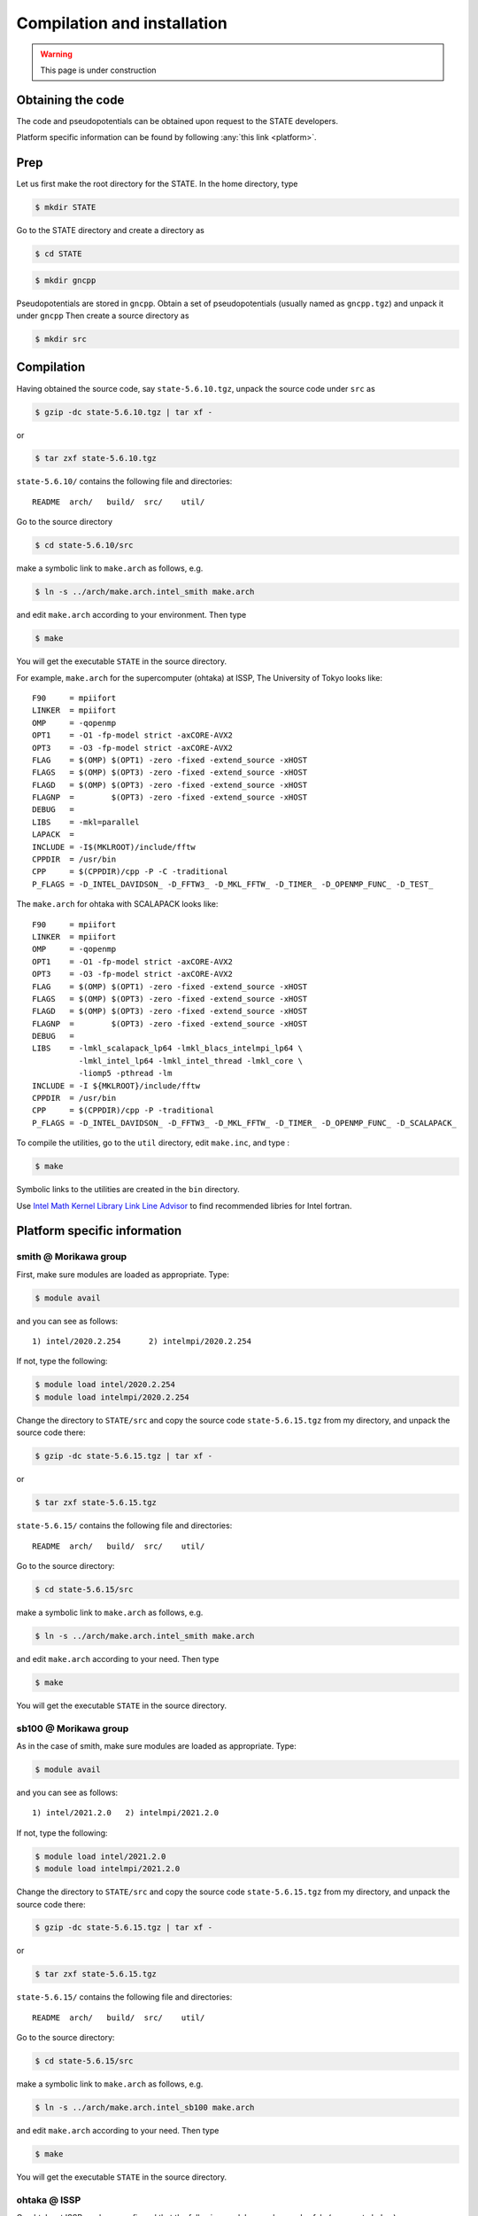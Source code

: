 ============================
Compilation and installation
============================

.. warning::
	This page is under construction

Obtaining the code
==================

The code and pseudopotentials can be obtained upon request to the STATE developers.

Platform specific information can be found by following :any:`this link <platform>`.

Prep
====

Let us first make the root directory for the STATE. In the home directory, type

.. code:: bash

  $ mkdir STATE

Go to the STATE directory and create a directory as

.. code:: bash

  $ cd STATE
   
.. code:: bash

  $ mkdir gncpp

Pseudopotentials are stored in ``gncpp``.
Obtain a set of pseudopotentials (usually named as ``gncpp.tgz``) and unpack it under ``gncpp``
Then create a source directory as

.. code:: bash

    $ mkdir src

Compilation
===========

Having obtained the source code, say ``state-5.6.10.tgz``, unpack the source code under ``src`` as

.. code:: bash

    $ gzip -dc state-5.6.10.tgz | tar xf -

or

.. code:: bash

    $ tar zxf state-5.6.10.tgz

``state-5.6.10/`` contains the following file and directories::

    README  arch/   build/  src/    util/

Go to the source directory

.. code:: bash

    $ cd state-5.6.10/src


make a symbolic link to ``make.arch`` as follows, e.g.

.. code:: bash

    $ ln -s ../arch/make.arch.intel_smith make.arch

and edit ``make.arch`` according to your environment. Then type

.. code:: bash

    $ make

You will get the executable ``STATE`` in the source directory.

For example, ``make.arch`` for the supercomputer (ohtaka) at ISSP, The University of Tokyo looks like::

    F90     = mpiifort
    LINKER  = mpiifort
    OMP     = -qopenmp
    OPT1    = -O1 -fp-model strict -axCORE-AVX2
    OPT3    = -O3 -fp-model strict -axCORE-AVX2
    FLAG    = $(OMP) $(OPT1) -zero -fixed -extend_source -xHOST
    FLAGS   = $(OMP) $(OPT3) -zero -fixed -extend_source -xHOST
    FLAGD   = $(OMP) $(OPT3) -zero -fixed -extend_source -xHOST
    FLAGNP  =        $(OPT3) -zero -fixed -extend_source -xHOST
    DEBUG   = 
    LIBS    = -mkl=parallel 
    LAPACK  =
    INCLUDE = -I$(MKLROOT)/include/fftw
    CPPDIR  = /usr/bin
    CPP     = $(CPPDIR)/cpp -P -C -traditional
    P_FLAGS = -D_INTEL_DAVIDSON_ -D_FFTW3_ -D_MKL_FFTW_ -D_TIMER_ -D_OPENMP_FUNC_ -D_TEST_

The ``make.arch`` for ohtaka with SCALAPACK looks like::

    F90     = mpiifort
    LINKER  = mpiifort
    OMP     = -qopenmp
    OPT1    = -O1 -fp-model strict -axCORE-AVX2
    OPT3    = -O3 -fp-model strict -axCORE-AVX2
    FLAG    = $(OMP) $(OPT1) -zero -fixed -extend_source -xHOST
    FLAGS   = $(OMP) $(OPT3) -zero -fixed -extend_source -xHOST
    FLAGD   = $(OMP) $(OPT3) -zero -fixed -extend_source -xHOST
    FLAGNP  =        $(OPT3) -zero -fixed -extend_source -xHOST
    DEBUG   = 
    LIBS    = -lmkl_scalapack_lp64 -lmkl_blacs_intelmpi_lp64 \
              -lmkl_intel_lp64 -lmkl_intel_thread -lmkl_core \
              -liomp5 -pthread -lm 
    INCLUDE = -I ${MKLROOT}/include/fftw
    CPPDIR  = /usr/bin
    CPP     = $(CPPDIR)/cpp -P -traditional
    P_FLAGS = -D_INTEL_DAVIDSON_ -D_FFTW3_ -D_MKL_FFTW_ -D_TIMER_ -D_OPENMP_FUNC_ -D_SCALAPACK_

To compile the utilities, go to the ``util`` directory, edit ``make.inc``, and type :

.. code:: bash

    $ make

Symbolic links to the utilities are created in the ``bin`` directory.

Use `Intel Math Kernel Library Link Line Advisor <https://software.intel.com/content/www/us/en/develop/articles/intel-mkl-link-line-advisor.html>`_ to find recommended libries for Intel fortran.

.. _platform:

Platform specific information
=============================

smith @ Morikawa group 
----------------------

First, make sure modules are loaded as appropriate. Type:

.. code:: bash

    $ module avail

and you can see as follows::

      1) intel/2020.2.254      2) intelmpi/2020.2.254   

If not, type the following:

.. code:: bash

    $ module load intel/2020.2.254
    $ module load intelmpi/2020.2.254

Change the directory to ``STATE/src`` and copy the source code ``state-5.6.15.tgz`` from my directory, and unpack the source code there:

.. code:: bash

    $ gzip -dc state-5.6.15.tgz | tar xf -

or

.. code:: bash

    $ tar zxf state-5.6.15.tgz

``state-5.6.15/`` contains the following file and directories::

    README  arch/   build/  src/    util/

Go to the source directory:

.. code:: bash

    $ cd state-5.6.15/src


make a symbolic link to ``make.arch`` as follows, e.g.

.. code:: bash

    $ ln -s ../arch/make.arch.intel_smith make.arch

and edit ``make.arch`` according to your need. Then type

.. code:: bash

    $ make

You will get the executable ``STATE`` in the source directory.


sb100 @ Morikawa group 
----------------------

As in the case of smith, make sure modules are loaded as appropriate. Type:

.. code:: bash

    $ module avail

and you can see as follows::

     1) intel/2021.2.0   2) intelmpi/2021.2.0  

If not, type the following:

.. code:: bash

    $ module load intel/2021.2.0
    $ module load intelmpi/2021.2.0

Change the directory to ``STATE/src`` and copy the source code ``state-5.6.15.tgz`` from my directory, and unpack the source code there:

.. code:: bash

    $ gzip -dc state-5.6.15.tgz | tar xf -

or

.. code:: bash

    $ tar zxf state-5.6.15.tgz

``state-5.6.15/`` contains the following file and directories::

    README  arch/   build/  src/    util/

Go to the source directory:

.. code:: bash

    $ cd state-5.6.15/src


make a symbolic link to ``make.arch`` as follows, e.g.

.. code:: bash

    $ ln -s ../arch/make.arch.intel_sb100 make.arch

and edit ``make.arch`` according to your need. Then type

.. code:: bash

    $ make

You will get the executable ``STATE`` in the source directory.


ohtaka @ ISSP
-------------

On ohtaka at ISSP, we have confirmed that the following modules can be used safely (see a note below):

.. code:: bash

 1) oneapi_compiler/2023.0.0   2) oneapi_mkl/2023.0.0   3) openapi_mpi/2023.0.0


Change the directory to ``STATE/src`` and copy the source code ``state-5.6.15.tgz`` from my directory, and unpack the source code there:

.. code:: bash

    $ gzip -dc state-5.6.15.tgz | tar xf -

or

.. code:: bash

    $ tar zxf state-5.6.15.tgz

``state-5.6.15/`` contains the following file and directories::

    README  arch/   build/  src/    util/

Go to the source directory:

.. code:: bash

    $ cd state-5.6.15/src


make a symbolic link to ``make.arch`` as follows, e.g.

.. code:: bash

    $ ln -s ../arch/make.arch.intel_ohtaka_scalapack make.arch

and type

.. code:: bash

    $ make

.. warning::
	When running a code build with Intel MPI (``oneapi_mpi/2023.0.0``), set ``export FI_PROVIDER=psm3`` in the job script, along with the modules used above.


kugui @ ISSP
-------------

On kugui at ISSP, we have confirmed that the following modules can be used safely (see a note below):

.. code:: bash

	Currently Loaded Modulefiles:
	  1) craype-x86-milan            4) perftools-base/23.03.0      7) cray-mpich/8.1.30          10) nvhpc-nompi/24.7_cuda12.5
	  2) libfabric/1.13.1            5) cce/18.0.0                  8) cray-libsci/23.02.1.1      11) openmpi_nvhpc/4.1.2
	  3) craype-network-ofi          6) craype/2.7.20               9) PrgEnv-cray/8.3.3          12) intel/2022.2.1

Change the directory to ``STATE/src`` and copy the source code ``state-5.6.15.tgz`` from my directory, and unpack the source code there:

.. code:: bash

    $ gzip -dc state-5.6.15.tgz | tar xf -

or

.. code:: bash

    $ tar zxf state-5.6.15.tgz

``state-5.6.15/`` contains the following file and directories::

    README  arch/   build/  src/    util/

Go to the source directory:

.. code:: bash

    $ cd state-5.6.15/src


make a symbolic link to ``make.arch`` as follows, e.g.

.. code:: bash

    $ ln -s ../arch/make.arch.amd_kugui make.arch

and type

.. code:: bash

    $ make


SQUID @ Cybermedia Center, Osaka University
-------------------------------------------

On SQUID at Cybermedia Center, Osaka University, we use the following modules:

- BaseCPU
- BasePy

Current default modules are ``BaseCPU/2023`` and ``BasePy/2023``. Type or write the following to use these modules

.. code:: bash

	module load BaseCPU/2023
	module load BasePy/2023

Loaded modules are followings:

.. code:: bash

	 1) inteloneAPI/2023.0   5) compiler/latest   9) dal/latest                13) mkl/latest       17) BaseCPU/2023(default)  
	 2) tbb/latest           6) mpi/latest       10) inspector/latest          14) vtune/latest     18) python3/3.6            
	 3) compiler-rt/latest   7) advisor/latest   11) intel_ipp_intel64/latest  15) debugger/latest  19) BasePy/2023(default)   
	 4) oclfpga/latest       8) clck/latest      12) itac/latest               16) dpl/latest       

Change the directory to ``STATE/src`` and copy the source code ``state-5.6.15.tgz`` from my directory, and unpack the source code there:

.. code:: bash

    $ gzip -dc state-5.6.15.tgz | tar xf -

or

.. code:: bash

    $ tar zxf state-5.6.15.tgz

``state-5.6.15/`` contains the following file and directories::

    README  arch/   build/  src/    util/

Go to the source directory:

.. code:: bash

    $ cd state-5.6.15/src


make a symbolic link to ``make.arch`` as follows, e.g.

.. code:: bash

    $ ln -s ../arch/make.arch.intel_squid make.arch

Then, type

.. code:: bash

    $ make


Wisteria @ Information Technology Center, The University of Tokyo
-----------------------------------------------------------------

On Wisteria/BDEC-01 Supercomputer System (Odyssey), The University of Tokyo, we use Fujitsu Development Studio compilers and MPI library and the following modules:

- fj
- fjmpi
- mpi-fftw

Type or write the following to use these modules

.. code:: bash

	module load fj
	module load fjmpi
	module load mpi-fftw


Loaded modules are followings:

.. code:: bash

	Currently Loaded Modulefiles:
	 1) fjmpi/1.2.39   2) fj/1.2.39(default)   3) mpi-fftw/3.3.9  


Change the directory to ``STATE/src`` and copy the source code ``state-5.6.15.tgz`` from my directory, and unpack the source code there:

.. code:: bash

    $ gzip -dc state-5.6.15.tgz | tar xf -

or

.. code:: bash

    $ tar zxf state-5.6.15.tgz

``state-5.6.15/`` contains the following file and directories::

    README  arch/   build/  src/    util/

Go to the source directory:

.. code:: bash

    $ cd state-5.6.15/src


make a symbolic link to ``make.arch`` as follows, e.g.

.. code:: bash

    $ ln -s ../arch/make.arch.fx1000 make.arch

Then, type

.. code:: bash

    $ make

